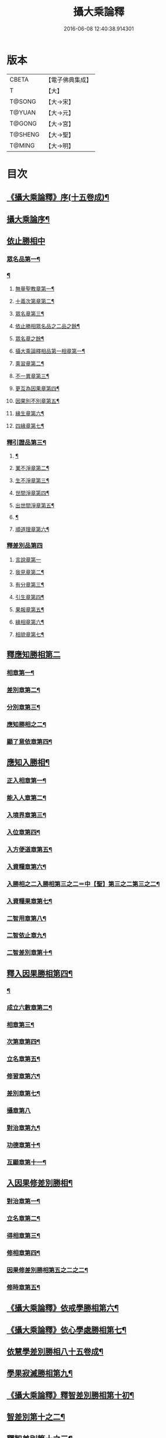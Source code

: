 #+TITLE: 攝大乘論釋 
#+DATE: 2016-06-08 12:40:38.914301

* 版本
 |     CBETA|【電子佛典集成】|
 |         T|【大】     |
 |    T@SONG|【大→宋】   |
 |    T@YUAN|【大→元】   |
 |    T@GONG|【大→宮】   |
 |   T@SHENG|【大→聖】   |
 |    T@MING|【大→明】   |

* 目次
** [[file:KR6n0061_001.txt::001-0152a23][《攝大乘論釋》序(十五卷成)¶]]
** [[file:KR6n0061_001.txt::001-0152c4][攝大乘論序¶]]
** [[file:KR6n0061_001.txt::001-0153c6][依止勝相中]]
*** [[file:KR6n0061_001.txt::001-0153c7][眾名品第一¶]]
*** [[file:KR6n0061_001.txt::001-0154a14][¶]]
**** [[file:KR6n0061_001.txt::001-0154a17][無量聖教章第一¶]]
**** [[file:KR6n0061_001.txt::001-0156a23][十義次第章第二¶]]
**** [[file:KR6n0061_001.txt::001-0156c9][眾名章第三¶]]
**** [[file:KR6n0061_002.txt::002-0160b17][依止勝相眾名品之二品之餘¶]]
**** [[file:KR6n0061_002.txt::002-0160b18][眾名章之餘¶]]
**** [[file:KR6n0061_002.txt::002-0162a27][攝大乘論釋相品第一相章第一¶]]
**** [[file:KR6n0061_002.txt::002-0162b21][熏習章第二¶]]
**** [[file:KR6n0061_002.txt::002-0162c28][不一異章第三¶]]
**** [[file:KR6n0061_002.txt::002-0163b8][更互為因果章第四¶]]
**** [[file:KR6n0061_002.txt::002-0163c8][因果別不別章第五¶]]
**** [[file:KR6n0061_002.txt::002-0164a6][緣生章第六¶]]
**** [[file:KR6n0061_002.txt::002-0167b18][四緣章第七¶]]
*** [[file:KR6n0061_003.txt::003-0167c18][釋引證品第三¶]]
**** [[file:KR6n0061_003.txt::003-0167c19][¶]]
**** [[file:KR6n0061_003.txt::003-0169a26][業不淨章第二¶]]
**** [[file:KR6n0061_003.txt::003-0169b15][生不淨章第三¶]]
**** [[file:KR6n0061_003.txt::003-0171c17][世間淨章第四¶]]
**** [[file:KR6n0061_003.txt::003-0172b11][出世間淨章第五¶]]
**** [[file:KR6n0061_004.txt::004-0175b6][¶]]
**** [[file:KR6n0061_004.txt::004-0175b7][順道理章第六¶]]
*** [[file:KR6n0061_004.txt::004-0178a29][釋差別品第四]]
**** [[file:KR6n0061_004.txt::004-0178a29][言說章第一]]
**** [[file:KR6n0061_004.txt::004-0178b23][我見章第二¶]]
**** [[file:KR6n0061_004.txt::004-0178b28][有分章第三¶]]
**** [[file:KR6n0061_004.txt::004-0178c3][引生章第四¶]]
**** [[file:KR6n0061_004.txt::004-0178c11][果報章第五¶]]
**** [[file:KR6n0061_004.txt::004-0178c17][緣相章第六¶]]
**** [[file:KR6n0061_004.txt::004-0178c23][相貌章第七¶]]
** [[file:KR6n0061_005.txt::005-0181b9][釋應知勝相第二]]
*** [[file:KR6n0061_005.txt::005-0181b10][相章第一¶]]
*** [[file:KR6n0061_005.txt::005-0184a4][差別章第二¶]]
*** [[file:KR6n0061_005.txt::005-0186b10][分別章第三¶]]
*** [[file:KR6n0061_006.txt::006-0191a6][應知勝相之二¶]]
*** [[file:KR6n0061_006.txt::006-0194a15][顯了意依章第四¶]]
** [[file:KR6n0061_007.txt::007-0198c22][應知入勝相¶]]
*** [[file:KR6n0061_007.txt::007-0198c23][正入相章第一¶]]
*** [[file:KR6n0061_007.txt::007-0199b7][能入人章第二¶]]
*** [[file:KR6n0061_007.txt::007-0199c5][入境界章第三¶]]
*** [[file:KR6n0061_007.txt::007-0199c17][入位章第四¶]]
*** [[file:KR6n0061_007.txt::007-0200a27][入方便道章第五¶]]
*** [[file:KR6n0061_007.txt::007-0203a8][入資糧章第六¶]]
*** [[file:KR6n0061_008.txt::008-0206a10][入勝相之二入勝相第三之二＝中【聖】第三之二第三之二¶]]
*** [[file:KR6n0061_008.txt::008-0206a11][入資糧果章第七¶]]
*** [[file:KR6n0061_008.txt::008-0206c15][二智用章第八¶]]
*** [[file:KR6n0061_008.txt::008-0207c13][二智依止章九¶]]
*** [[file:KR6n0061_008.txt::008-0208c4][二智差別章第十¶]]
** [[file:KR6n0061_009.txt::009-0212c24][釋入因果勝相第四¶]]
*** [[file:KR6n0061_009.txt::009-0212c25][¶]]
*** [[file:KR6n0061_009.txt::009-0214b24][成立六數章第二¶]]
*** [[file:KR6n0061_009.txt::009-0215b2][相章第三¶]]
*** [[file:KR6n0061_009.txt::009-0216a9][次第章第四¶]]
*** [[file:KR6n0061_009.txt::009-0216b12][立名章第五¶]]
*** [[file:KR6n0061_009.txt::009-0217b20][修習章第六¶]]
*** [[file:KR6n0061_009.txt::009-0218c16][差別章第七¶]]
*** [[file:KR6n0061_009.txt::009-0219b29][攝章第八]]
*** [[file:KR6n0061_009.txt::009-0219c19][對治章第九¶]]
*** [[file:KR6n0061_009.txt::009-0220a4][功德章第十¶]]
*** [[file:KR6n0061_009.txt::009-0220b20][互顯章第十一¶]]
** [[file:KR6n0061_010.txt::010-0221a6][入因果修差別勝相¶]]
*** [[file:KR6n0061_010.txt::010-0221a7][對治章第一¶]]
*** [[file:KR6n0061_010.txt::010-0223b7][立名章第二¶]]
*** [[file:KR6n0061_010.txt::010-0224a29][得相章第三¶]]
*** [[file:KR6n0061_010.txt::010-0224c12][修相章第四¶]]
*** [[file:KR6n0061_011.txt::011-0229b6][因果修差別勝相第五之二之二¶]]
*** [[file:KR6n0061_011.txt::011-0229b7][修時章第五¶]]
** [[file:KR6n0061_011.txt::011-0232a10][《攝大乘論釋》依戒學勝相第六¶]]
** [[file:KR6n0061_011.txt::011-0234b10][《攝大乘論釋》依心學處勝相第七¶]]
** [[file:KR6n0061_012.txt::012-0238c18][依慧學差別勝相八十五卷成¶]]
** [[file:KR6n0061_013.txt::013-0247a22][學果寂滅勝相第九¶]]
** [[file:KR6n0061_013.txt::013-0249b16][《攝大乘論釋》釋智差別勝相第十初¶]]
** [[file:KR6n0061_014.txt::014-0254c8][智差別第十之二¶]]
** [[file:KR6n0061_015.txt::015-0263a6][釋智差別第十之三¶]]

* 卷
[[file:KR6n0061_001.txt][攝大乘論釋 1]]
[[file:KR6n0061_002.txt][攝大乘論釋 2]]
[[file:KR6n0061_003.txt][攝大乘論釋 3]]
[[file:KR6n0061_004.txt][攝大乘論釋 4]]
[[file:KR6n0061_005.txt][攝大乘論釋 5]]
[[file:KR6n0061_006.txt][攝大乘論釋 6]]
[[file:KR6n0061_007.txt][攝大乘論釋 7]]
[[file:KR6n0061_008.txt][攝大乘論釋 8]]
[[file:KR6n0061_009.txt][攝大乘論釋 9]]
[[file:KR6n0061_010.txt][攝大乘論釋 10]]
[[file:KR6n0061_011.txt][攝大乘論釋 11]]
[[file:KR6n0061_012.txt][攝大乘論釋 12]]
[[file:KR6n0061_013.txt][攝大乘論釋 13]]
[[file:KR6n0061_014.txt][攝大乘論釋 14]]
[[file:KR6n0061_015.txt][攝大乘論釋 15]]

